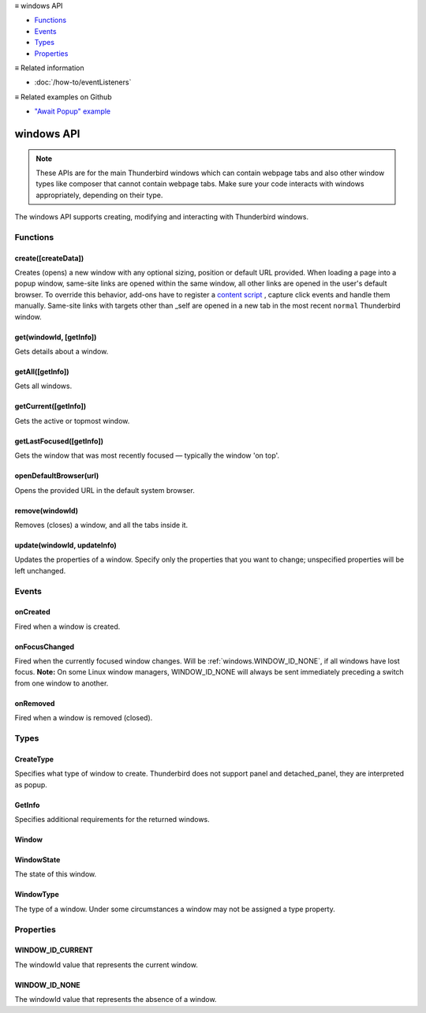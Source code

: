 .. container:: sticky-sidebar

  ≡ windows API

  * `Functions`_
  * `Events`_
  * `Types`_
  * `Properties`_

  .. include:: /overlay/developer-resources.rst

  ≡ Related information
  
  * :doc:`/how-to/eventListeners`
  
  ≡ Related examples on Github
  
  * `"Await Popup" example <https://github.com/thunderbird/sample-extensions/tree/master/manifest_v2/awaitPopup>`__
  
===========
windows API
===========

.. note::

  These APIs are for the main Thunderbird windows which can contain webpage tabs and also other
  window types like composer that cannot contain webpage tabs. Make sure your
  code interacts with windows appropriately, depending on their type.

.. role:: permission

.. role:: value

.. role:: code

The windows API supports creating, modifying and interacting with Thunderbird windows.

.. rst-class:: api-main-section

Functions
=========

.. _windows.create:

create([createData])
--------------------

.. api-section-annotation-hack:: 

Creates (opens) a new window with any optional sizing, position or default URL provided. When loading a page into a popup window, same-site links are opened within the same window, all other links are opened in the user's default browser. To override this behavior, add-ons have to register a `content script <https://bugzilla.mozilla.org/show_bug.cgi?id=1618828#c3>`__ , capture click events and handle them manually. Same-site links with targets other than :value:`_self` are opened in a new tab in the most recent ``normal`` Thunderbird window.

.. api-header::
   :label: Parameters

   
   .. api-member::
      :name: [``createData``]
      :type: (object, optional)
      
      .. api-member::
         :name: [``allowScriptsToClose``]
         :type: (boolean, optional)
         
         Allow scripts running inside the window to close the window by calling :code:`window.close()`.
      
      
      .. api-member::
         :name: [``cookieStoreId``]
         :type: (string, optional)
         
         The CookieStoreId to use for all tabs that were created when the window is opened.
      
      
      .. api-member::
         :name: [``focused``]
         :type: (boolean, optional) **Unsupported.**
         
         If true, opens an active window. If false, opens an inactive window.
      
      
      .. api-member::
         :name: [``height``]
         :type: (integer, optional)
         
         The height in pixels of the new window, including the frame. If not specified defaults to a natural height.
      
      
      .. api-member::
         :name: [``incognito``]
         :type: (boolean, optional) **Unsupported.**
      
      
      .. api-member::
         :name: [``left``]
         :type: (integer, optional)
         
         The number of pixels to position the new window from the left edge of the screen. If not specified, the new window is offset naturally from the last focused window.
      
      
      .. api-member::
         :name: [``state``]
         :type: (:ref:`windows.WindowState`, optional)
         
         The initial state of the window. The ``minimized``, ``maximized`` and ``fullscreen`` states cannot be combined with ``left``, ``top``, ``width`` or ``height``.
      
      
      .. api-member::
         :name: [``tabId``]
         :type: (integer, optional)
         
         The id of the tab for which you want to adopt to the new window.
      
      
      .. api-member::
         :name: [``titlePreface``]
         :type: (string, optional)
         
         A string to add to the beginning of the window title.
      
      
      .. api-member::
         :name: [``top``]
         :type: (integer, optional)
         
         The number of pixels to position the new window from the top edge of the screen. If not specified, the new window is offset naturally from the last focused window.
      
      
      .. api-member::
         :name: [``type``]
         :type: (:ref:`windows.CreateType`, optional)
         
         Specifies what type of window to create. Thunderbird does not support :value:`panel` and :value:`detached_panel`, they are interpreted as :value:`popup`.
      
      
      .. api-member::
         :name: [``url``]
         :type: (string or array of string, optional)
         
         A URL or array of URLs to open as tabs in the window. Fully-qualified URLs must include a scheme (i.e. :value:`http://www.google.com`, not :value:`www.google.com`). Relative URLs will be relative to the current page within the extension. Defaults to the New Tab Page.
      
      
      .. api-member::
         :name: [``width``]
         :type: (integer, optional)
         
         The width in pixels of the new window, including the frame. If not specified defaults to a natural width.
      
   

.. api-header::
   :label: Return type (`Promise`_)

   
   .. api-member::
      :type: :ref:`windows.Window`
      
      Contains details about the created window.
   
   
   .. _Promise: https://developer.mozilla.org/en-US/docs/Web/JavaScript/Reference/Global_Objects/Promise

.. _windows.get:

get(windowId, [getInfo])
------------------------

.. api-section-annotation-hack:: 

Gets details about a window.

.. api-header::
   :label: Parameters

   
   .. api-member::
      :name: ``windowId``
      :type: (integer)
   
   
   .. api-member::
      :name: [``getInfo``]
      :type: (:ref:`windows.GetInfo`, optional)
   

.. api-header::
   :label: Return type (`Promise`_)

   
   .. api-member::
      :type: :ref:`windows.Window`
   
   
   .. _Promise: https://developer.mozilla.org/en-US/docs/Web/JavaScript/Reference/Global_Objects/Promise

.. _windows.getAll:

getAll([getInfo])
-----------------

.. api-section-annotation-hack:: 

Gets all windows.

.. api-header::
   :label: Parameters

   
   .. api-member::
      :name: [``getInfo``]
      :type: (:ref:`windows.GetInfo`, optional)
   

.. api-header::
   :label: Return type (`Promise`_)

   
   .. api-member::
      :type: array of :ref:`windows.Window`
   
   
   .. _Promise: https://developer.mozilla.org/en-US/docs/Web/JavaScript/Reference/Global_Objects/Promise

.. _windows.getCurrent:

getCurrent([getInfo])
---------------------

.. api-section-annotation-hack:: 

Gets the active or topmost window.

.. api-header::
   :label: Parameters

   
   .. api-member::
      :name: [``getInfo``]
      :type: (:ref:`windows.GetInfo`, optional)
   

.. api-header::
   :label: Return type (`Promise`_)

   
   .. api-member::
      :type: :ref:`windows.Window`
   
   
   .. _Promise: https://developer.mozilla.org/en-US/docs/Web/JavaScript/Reference/Global_Objects/Promise

.. _windows.getLastFocused:

getLastFocused([getInfo])
-------------------------

.. api-section-annotation-hack:: 

Gets the window that was most recently focused — typically the window 'on top'.

.. api-header::
   :label: Parameters

   
   .. api-member::
      :name: [``getInfo``]
      :type: (:ref:`windows.GetInfo`, optional)
   

.. api-header::
   :label: Return type (`Promise`_)

   
   .. api-member::
      :type: :ref:`windows.Window`
   
   
   .. _Promise: https://developer.mozilla.org/en-US/docs/Web/JavaScript/Reference/Global_Objects/Promise

.. _windows.openDefaultBrowser:

openDefaultBrowser(url)
-----------------------

.. api-section-annotation-hack:: -- [Added in TB 84, backported to TB 78.6.0]

Opens the provided URL in the default system browser.

.. api-header::
   :label: Parameters

   
   .. api-member::
      :name: ``url``
      :type: (string)
   

.. _windows.remove:

remove(windowId)
----------------

.. api-section-annotation-hack:: 

Removes (closes) a window, and all the tabs inside it.

.. api-header::
   :label: Parameters

   
   .. api-member::
      :name: ``windowId``
      :type: (integer)
   

.. _windows.update:

update(windowId, updateInfo)
----------------------------

.. api-section-annotation-hack:: 

Updates the properties of a window. Specify only the properties that you want to change; unspecified properties will be left unchanged.

.. api-header::
   :label: Parameters

   
   .. api-member::
      :name: ``windowId``
      :type: (integer)
   
   
   .. api-member::
      :name: ``updateInfo``
      :type: (object)
      
      .. api-member::
         :name: [``drawAttention``]
         :type: (boolean, optional)
         
         Setting this to :value:`true` will cause the window to be displayed in a manner that draws the user's attention to the window, without changing the focused window. The effect lasts until the user changes focus to the window. This option has no effect if the window already has focus.
      
      
      .. api-member::
         :name: [``focused``]
         :type: (boolean, optional)
         
         If true, brings the window to the front. If false, brings the next window in the z-order to the front.
      
      
      .. api-member::
         :name: [``height``]
         :type: (integer, optional)
         
         The height to resize the window to in pixels.
      
      
      .. api-member::
         :name: [``left``]
         :type: (integer, optional)
         
         The offset from the left edge of the screen to move the window to in pixels. This value is ignored for panels.
      
      
      .. api-member::
         :name: [``state``]
         :type: (:ref:`windows.WindowState`, optional)
         
         The new state of the window. The ``minimized``, ``maximized`` and ``fullscreen`` states cannot be combined with ``left``, ``top``, ``width`` or ``height``.
      
      
      .. api-member::
         :name: [``titlePreface``]
         :type: (string, optional)
         
         A string to add to the beginning of the window title.
      
      
      .. api-member::
         :name: [``top``]
         :type: (integer, optional)
         
         The offset from the top edge of the screen to move the window to in pixels. This value is ignored for panels.
      
      
      .. api-member::
         :name: [``width``]
         :type: (integer, optional)
         
         The width to resize the window to in pixels.
      
   

.. api-header::
   :label: Return type (`Promise`_)

   
   .. api-member::
      :type: :ref:`windows.Window`
   
   
   .. _Promise: https://developer.mozilla.org/en-US/docs/Web/JavaScript/Reference/Global_Objects/Promise

.. rst-class:: api-main-section

Events
======

.. _windows.onCreated:

onCreated
---------

.. api-section-annotation-hack:: 

Fired when a window is created.

.. api-header::
   :label: Parameters for onCreated.addListener(listener)

   
   .. api-member::
      :name: ``listener(window)``
      
      A function that will be called when this event occurs.
   

.. api-header::
   :label: Parameters passed to the listener function

   
   .. api-member::
      :name: ``window``
      :type: (:ref:`windows.Window`)
      
      Details of the window that was created.
   

.. _windows.onFocusChanged:

onFocusChanged
--------------

.. api-section-annotation-hack:: 

Fired when the currently focused window changes. Will be :ref:`windows.WINDOW_ID_NONE`, if all windows have lost focus. **Note:** On some Linux window managers, WINDOW_ID_NONE will always be sent immediately preceding a switch from one window to another.

.. api-header::
   :label: Parameters for onFocusChanged.addListener(listener)

   
   .. api-member::
      :name: ``listener(windowId)``
      
      A function that will be called when this event occurs.
   

.. api-header::
   :label: Parameters passed to the listener function

   
   .. api-member::
      :name: ``windowId``
      :type: (integer)
      
      ID of the newly focused window.
   

.. _windows.onRemoved:

onRemoved
---------

.. api-section-annotation-hack:: 

Fired when a window is removed (closed).

.. api-header::
   :label: Parameters for onRemoved.addListener(listener)

   
   .. api-member::
      :name: ``listener(windowId)``
      
      A function that will be called when this event occurs.
   

.. api-header::
   :label: Parameters passed to the listener function

   
   .. api-member::
      :name: ``windowId``
      :type: (integer)
      
      ID of the removed window.
   

.. rst-class:: api-main-section

Types
=====

.. _windows.CreateType:

CreateType
----------

.. api-section-annotation-hack:: 

Specifies what type of window to create. Thunderbird does not support :value:`panel` and :value:`detached_panel`, they are interpreted as :value:`popup`.

.. api-header::
   :label: `string`

   
   .. container:: api-member-node
   
      .. container:: api-member-description-only
         
         Supported values:
         
         .. api-member::
            :name: :value:`normal`
         
            A normal Thunderbird window, a.k.a. 3-pane-window (folder pane, message pane and preview pane).
         
         .. api-member::
            :name: :value:`popup`
         
            A non-modal stand-alone popup window.
         
         .. api-member::
            :name: :value:`panel`
         
            Not supported, same as :value:`popup`
         
         .. api-member::
            :name: :value:`detached_panel`
         
            Not supported, same as :value:`popup`
   

.. _windows.GetInfo:

GetInfo
-------

.. api-section-annotation-hack:: 

Specifies additional requirements for the returned windows.

.. api-header::
   :label: object

   
   .. api-member::
      :name: [``populate``]
      :type: (boolean, optional)
      
      If true, the :ref:`windows.Window` returned will have a ``tabs`` property that contains an array of :ref:`tabs.Tab` objects representing the tabs inside the window. The :ref:`tabs.Tab` objects only contain the ``url``, ``title`` and ``favIconUrl`` properties if the extension's manifest file includes the :permission:`tabs` permission.
   
   
   .. api-member::
      :name: [``windowTypes``]
      :type: (array of :ref:`windows.WindowType`, optional)
      
      If set, the :ref:`windows.Window` returned will be filtered based on its type. Supported by :ref:`windows.getAll` only, ignored in all other functions.
   

.. _windows.Window:

Window
------

.. api-section-annotation-hack:: 

.. api-header::
   :label: object

   
   .. api-member::
      :name: ``alwaysOnTop``
      :type: (boolean)
      
      Whether the window is set to be always on top.
   
   
   .. api-member::
      :name: ``focused``
      :type: (boolean)
      
      Whether the window is currently the focused window.
   
   
   .. api-member::
      :name: ``incognito``
      :type: (boolean)
      
      Whether the window is incognito. Since Thunderbird does not support the incognito mode, this is always :value:`false`.
   
   
   .. api-member::
      :name: [``height``]
      :type: (integer, optional)
      
      The height of the window, including the frame, in pixels.
   
   
   .. api-member::
      :name: [``id``]
      :type: (integer, optional)
      
      The ID of the window. Window IDs are unique within a session.
   
   
   .. api-member::
      :name: [``left``]
      :type: (integer, optional)
      
      The offset of the window from the left edge of the screen in pixels.
   
   
   .. api-member::
      :name: [``state``]
      :type: (:ref:`windows.WindowState`, optional)
      
      The state of this window.
   
   
   .. api-member::
      :name: [``tabs``]
      :type: (array of :ref:`tabs.Tab`, optional)
      
      Array of :ref:`tabs.Tab` objects representing the current tabs in the window. Only included if requested by :ref:`windows.get`, :ref:`windows.getCurrent`, :ref:`windows.getAll` or :ref:`windows.getLastFocused`, and the optional :ref:`windows.GetInfo` parameter has its ``populate`` member set to :value:`true`.
   
   
   .. api-member::
      :name: [``title``]
      :type: (string, optional)
      
      The title of the window. Read-only.
   
   
   .. api-member::
      :name: [``top``]
      :type: (integer, optional)
      
      The offset of the window from the top edge of the screen in pixels.
   
   
   .. api-member::
      :name: [``type``]
      :type: (:ref:`windows.WindowType`, optional)
      
      The type of window this is.
   
   
   .. api-member::
      :name: [``width``]
      :type: (integer, optional)
      
      The width of the window, including the frame, in pixels.
   

.. _windows.WindowState:

WindowState
-----------

.. api-section-annotation-hack:: 

The state of this window.

.. api-header::
   :label: `string`

   
   .. container:: api-member-node
   
      .. container:: api-member-description-only
         
         Supported values:
         
         .. api-member::
            :name: :value:`normal`
         
         .. api-member::
            :name: :value:`minimized`
         
         .. api-member::
            :name: :value:`maximized`
         
         .. api-member::
            :name: :value:`fullscreen`
         
         .. api-member::
            :name: :value:`docked`
   

.. _windows.WindowType:

WindowType
----------

.. api-section-annotation-hack:: 

The type of a window. Under some circumstances a window may not be assigned a type property.

.. api-header::
   :label: `string`

   
   .. container:: api-member-node
   
      .. container:: api-member-description-only
         
         Supported values:
         
         .. api-member::
            :name: :value:`normal`
         
            A normal Thunderbird window, a.k.a. 3-pane-window (folder pane, message pane and preview pane).
         
         .. api-member::
            :name: :value:`popup`
         
            A non-modal stand-alone popup window.
         
         .. api-member::
            :name: :value:`messageCompose`
            :annotation: -- [Added in TB 70, backported to TB 68.1.1]
         
            A non-modal stand-alone message compose window.
         
         .. api-member::
            :name: :value:`messageDisplay`
            :annotation: -- [Added in TB 70, backported to TB 68.1.1]
         
            A non-modal stand-alone message display window, viewing a single message.
   

.. rst-class:: api-main-section

Properties
==========

.. _windows.WINDOW_ID_CURRENT:

WINDOW_ID_CURRENT
-----------------

.. api-section-annotation-hack:: 

The windowId value that represents the current window.

.. _windows.WINDOW_ID_NONE:

WINDOW_ID_NONE
--------------

.. api-section-annotation-hack:: 

The windowId value that represents the absence of a window.
